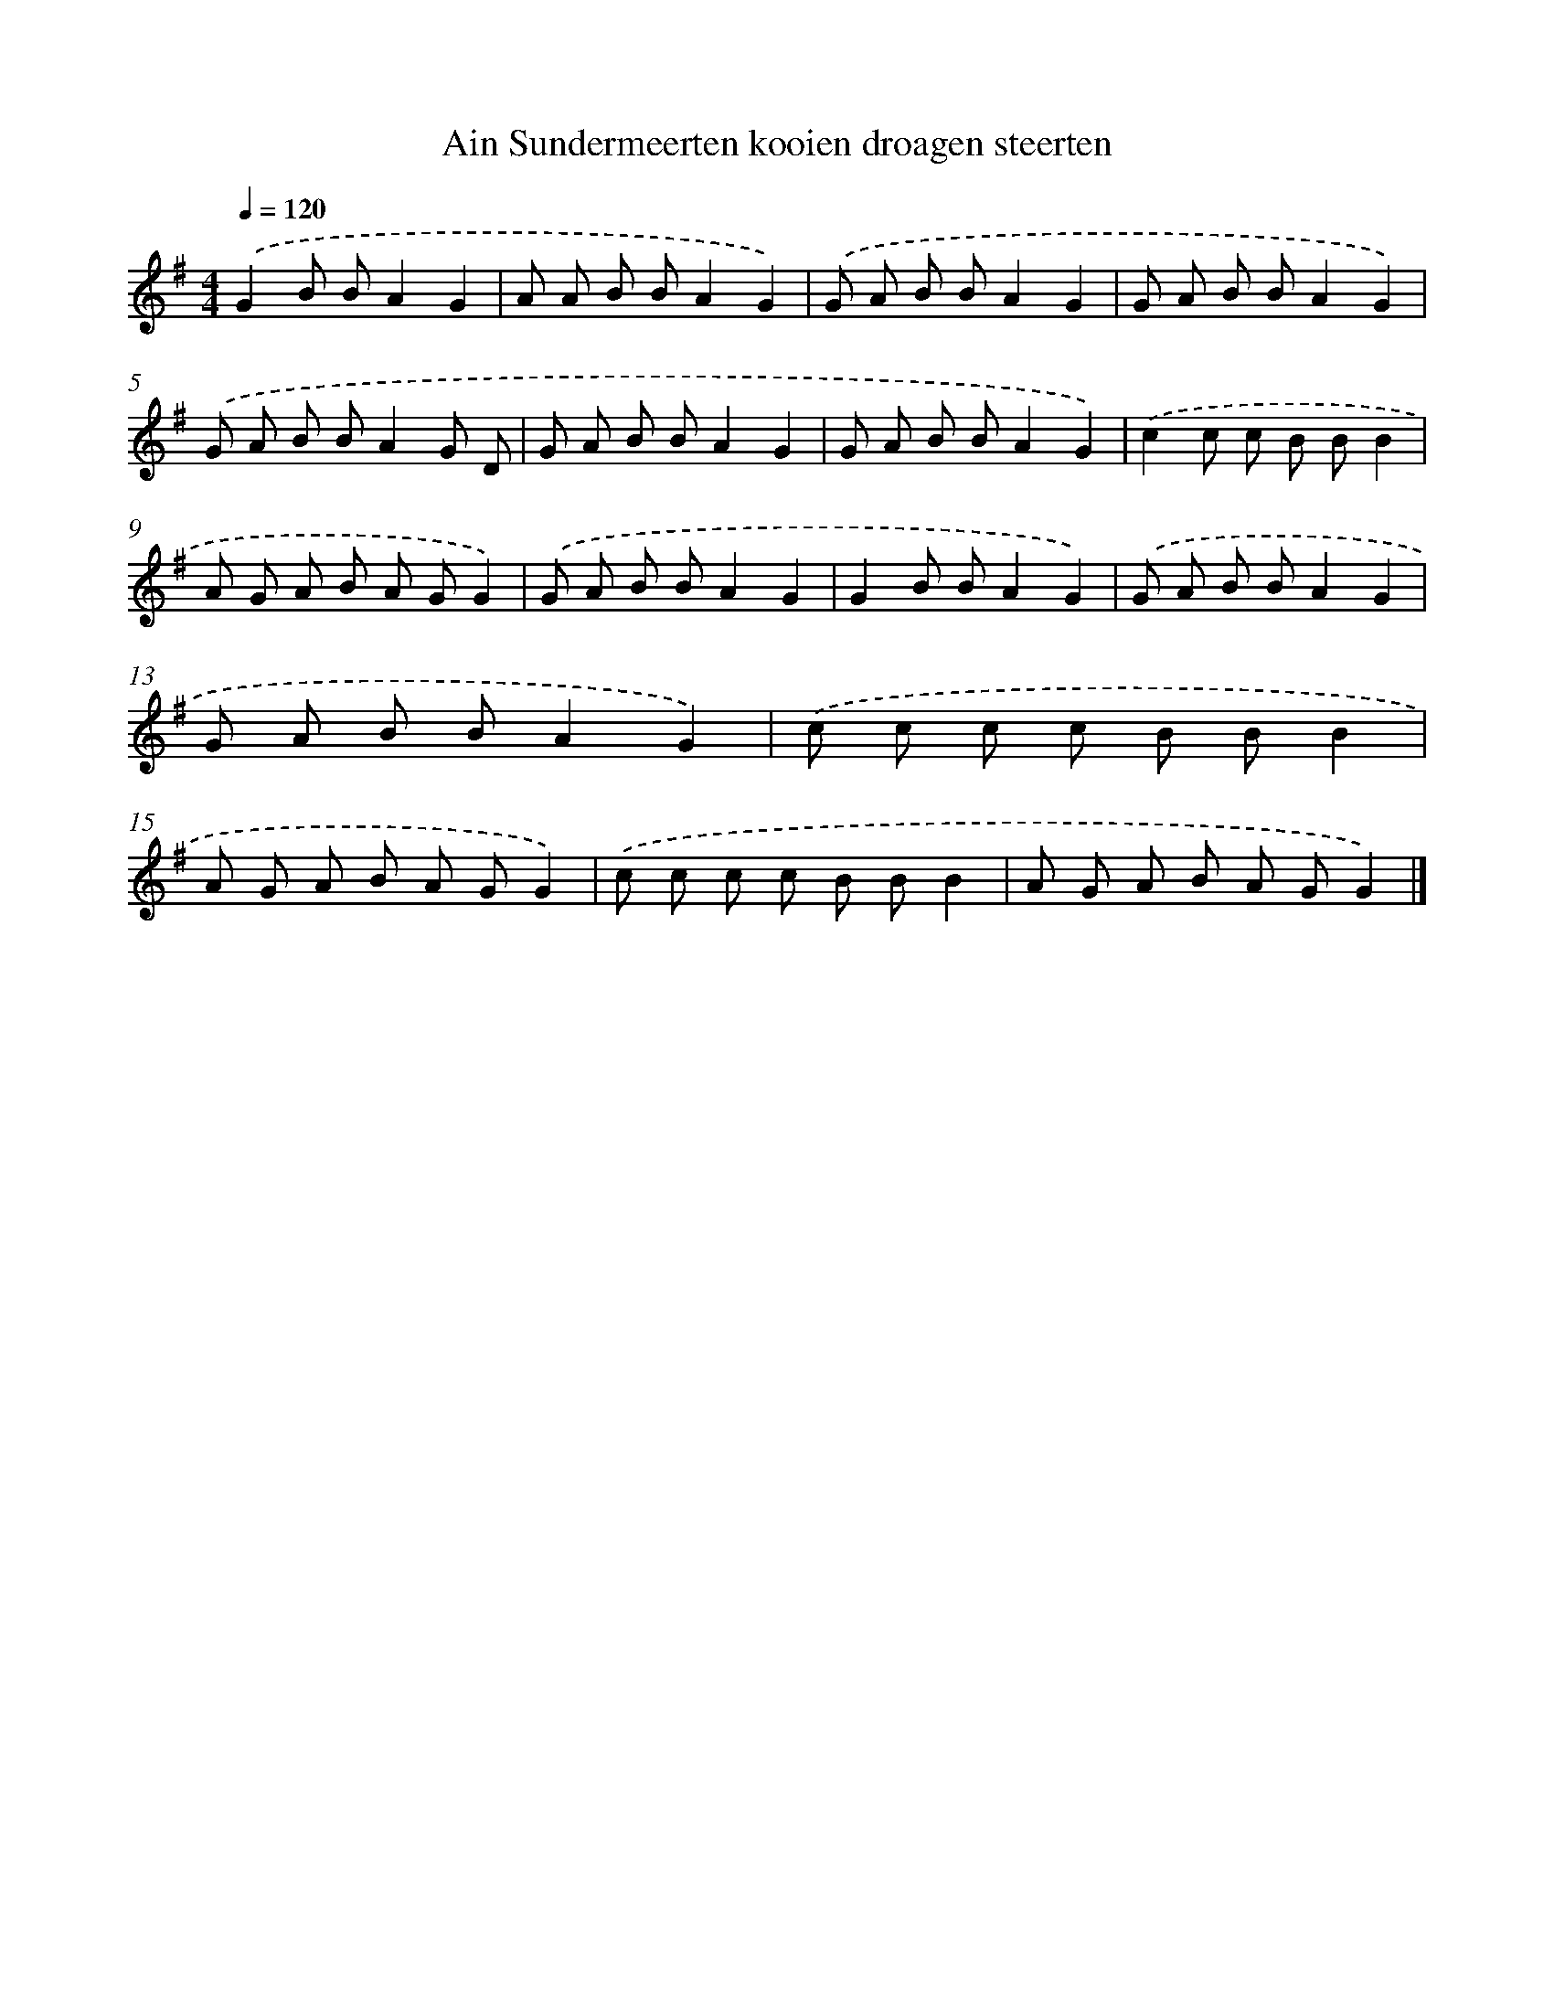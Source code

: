 X: 1146
T: Ain Sundermeerten kooien droagen steerten
%%abc-version 2.0
%%abcx-abcm2ps-target-version 5.9.1 (29 Sep 2008)
%%abc-creator hum2abc beta
%%abcx-conversion-date 2018/11/01 14:35:39
%%humdrum-veritas 2109753614
%%humdrum-veritas-data 843138299
%%continueall 1
%%barnumbers 0
L: 1/8
M: 4/4
Q: 1/4=120
K: G clef=treble
.('G2B BA2G2 |
A A B BA2G2) |
.('G A B BA2G2 |
G A B BA2G2) |
.('G A B BA2G D |
G A B BA2G2 |
G A B BA2G2) |
.('c2c c B BB2 |
A G A B A GG2) |
.('G A B BA2G2 |
G2B BA2G2) |
.('G A B BA2G2 |
G A B BA2G2) |
.('c c c c B BB2 |
A G A B A GG2) |
.('c c c c B BB2 |
A G A B A GG2) |]
